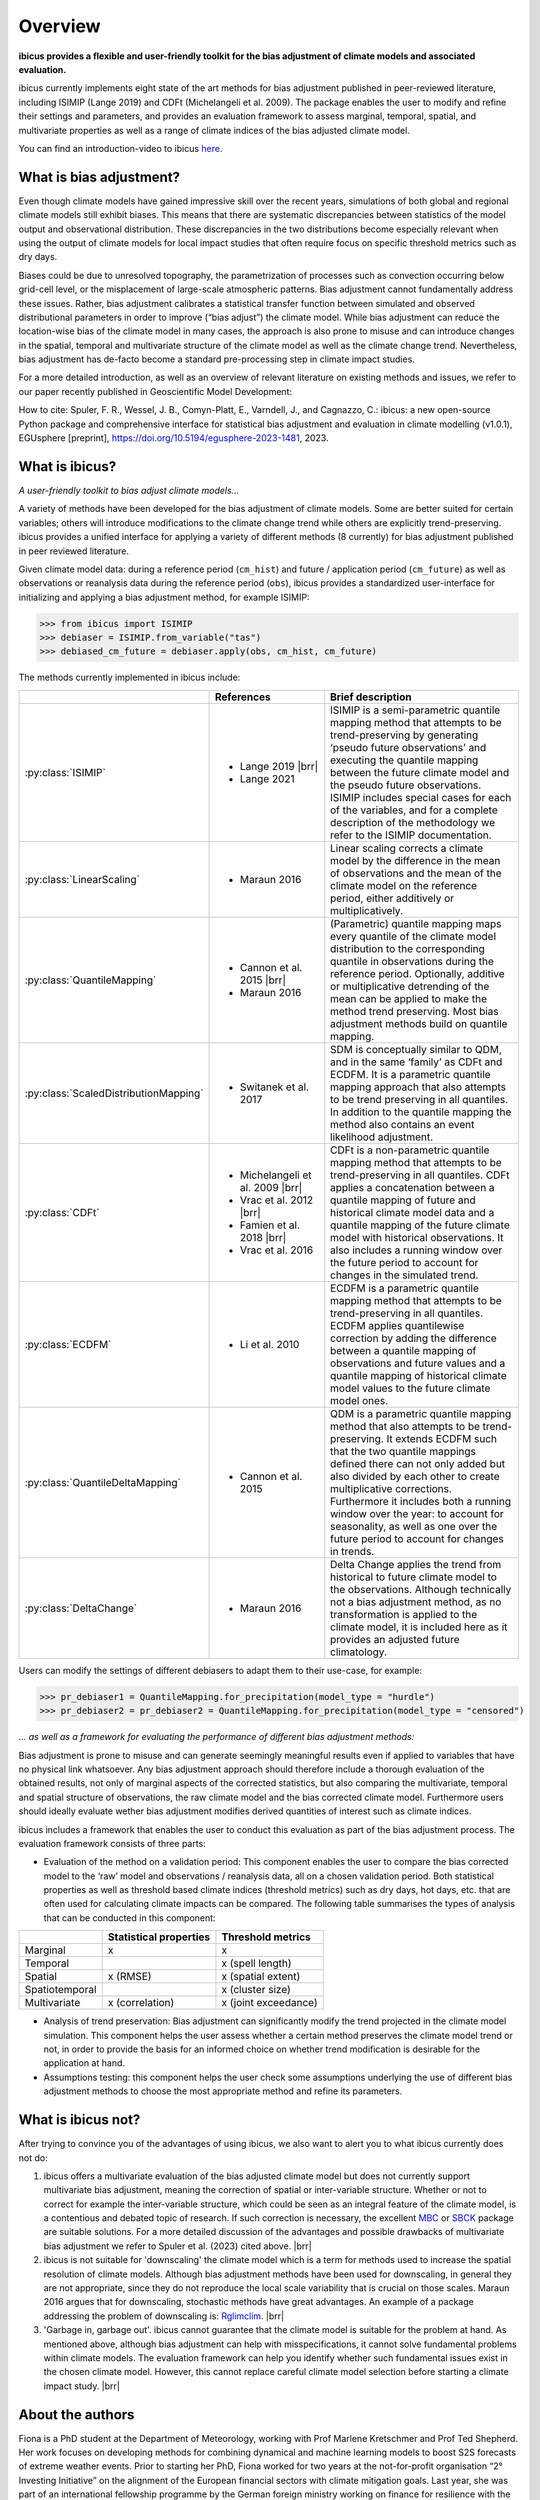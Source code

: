 .. _overview:

.. # define a hard line break for HTML
.. |br| raw:: html

   <br />

.. # define a double hard line break for HTML
.. |brr| raw:: html

   <br /> <br />

Overview
========


**ibicus provides a flexible and user-friendly toolkit for the bias adjustment of climate models and associated evaluation.**

ibicus currently implements eight state of the art methods for bias adjustment published in peer-reviewed literature, including ISIMIP (Lange 2019) and CDFt (Michelangeli et al. 2009). The package enables the user to modify and refine their settings and parameters, and provides an evaluation framework to assess marginal, temporal, spatial, and multivariate properties as well as a range of climate indices of the bias adjusted climate model.

You can find an introduction-video to ibicus `here <https://www.youtube.com/watch?v=n8QlGLU2gIo>`_.

What is bias adjustment?
------------------------

Even though climate models have gained impressive skill over the recent years, simulations of both global and regional climate models still exhibit biases. This means that there are systematic discrepancies between statistics of the model output and observational distribution. These discrepancies in the two distributions become especially relevant when using the output of climate models for local impact studies that often require focus on specific threshold metrics such as dry days.

Biases could be due to unresolved topography, the parametrization of processes such as convection occurring below grid-cell level, or the misplacement of large-scale atmospheric patterns. Bias adjustment cannot fundamentally address these issues. Rather, bias adjustment calibrates a statistical transfer function between simulated and observed distributional parameters in order to improve (“bias adjust”) the climate model. While bias adjustment can reduce the location-wise bias of the climate model in many cases, the approach is also prone to misuse and can introduce changes in the spatial, temporal and multivariate structure of the climate model as well as the climate change trend. Nevertheless, bias adjustment has de-facto become a standard pre-processing step in climate impact studies.

For a more detailed introduction, as well as an overview of relevant literature on existing methods and issues, we refer to our paper recently published in Geoscientific Model Development:

How to cite: Spuler, F. R., Wessel, J. B., Comyn-Platt, E., Varndell, J., and Cagnazzo, C.: ibicus: a new open-source Python package and comprehensive interface for statistical bias adjustment and evaluation in climate modelling (v1.0.1), EGUsphere [preprint], https://doi.org/10.5194/egusphere-2023-1481, 2023.

What is ibicus?
---------------

*A user-friendly toolkit to bias adjust climate models…*

A variety of methods have been developed for the bias adjustment of climate models. Some are better suited for certain variables; others will introduce modifications to the climate change trend while others are explicitly trend-preserving. ibicus provides a unified interface for applying a variety of different methods (8 currently) for bias adjustment published in peer reviewed literature.

Given climate model data: during a reference period (``cm_hist``) and future / application period (``cm_future``) as well as observations or reanalysis data during the reference period (``obs``), ibicus provides a standardized user-interface for initializing and applying a bias adjustment method, for example ISIMIP:

>>> from ibicus import ISIMIP
>>> debiaser = ISIMIP.from_variable("tas")
>>> debiased_cm_future = debiaser.apply(obs, cm_hist, cm_future)

The methods currently implemented in ibicus include:

.. list-table::
   :widths: 25 25 50
   :header-rows: 1

   * -
     - References
     - Brief description
   * - :py:class:`ISIMIP`
     - * Lange 2019 |brr|
       * Lange 2021
     - ISIMIP is a semi-parametric quantile mapping method that attempts to be trend-preserving by generating ‘pseudo future observations’ and executing the quantile mapping between the future climate model and the pseudo future observations. ISIMIP includes special cases for each of the variables, and for a complete description of the methodology we refer to the ISIMIP documentation.
   * - :py:class:`LinearScaling`
     - * Maraun 2016
     - Linear scaling corrects a climate model by the difference in the mean of observations and the mean of the climate model on the reference period, either additively or multiplicatively.
   * - :py:class:`QuantileMapping`
     - * Cannon et al. 2015 |brr|
       * Maraun 2016
     - (Parametric) quantile mapping maps every quantile of the climate model distribution to the corresponding quantile in observations during the reference period. Optionally, additive or multiplicative detrending of the mean can be applied to make the method trend preserving. Most bias adjustment methods build on quantile mapping.
   * - :py:class:`ScaledDistributionMapping`
     - * Switanek et al. 2017
     - SDM is conceptually similar to QDM, and in the same ‘family’ as CDFt and ECDFM. It is a parametric quantile mapping approach that also attempts to be trend preserving in all quantiles. In addition to the quantile mapping the method also contains an event likelihood adjustment.
   * - :py:class:`CDFt`
     - * Michelangeli et al. 2009 |brr|
       * Vrac et al. 2012 |brr|
       * Famien et al. 2018 |brr|
       * Vrac et al. 2016
     - CDFt is a non-parametric quantile mapping method that attempts to be trend-preserving in all quantiles. CDFt applies a concatenation between a quantile mapping of future and historical climate model data and a quantile mapping of the future climate model with historical observations. It also includes a running window over the future period to account for changes in the simulated trend.
   * - :py:class:`ECDFM`
     - * Li et al. 2010
     - ECDFM is a parametric quantile mapping method that attempts to be trend-preserving in all quantiles. ECDFM applies quantilewise correction by adding the difference between a quantile mapping of observations and future values and a quantile mapping of historical climate model values to the future climate model ones.
   * - :py:class:`QuantileDeltaMapping`
     - * Cannon et al. 2015
     - QDM is a parametric quantile mapping method that also attempts to be trend-preserving. It extends ECDFM such that the two quantile mappings defined there can not only added but also divided by each other to create multiplicative corrections. Furthermore it includes both a running window over the year: to account for seasonality, as well as one over the future period to account for changes in trends.
   * - :py:class:`DeltaChange`
     - * Maraun 2016
     - Delta Change applies the trend from historical to future climate model to the observations. Although technically not a bias adjustment method, as no transformation is applied to the climate model, it is included here as it provides an adjusted future climatology.

Users can modify the settings of different debiasers to adapt them to their use-case, for example:

>>> pr_debiaser1 = QuantileMapping.for_precipitation(model_type = "hurdle")
>>> pr_debiaser2 = pr_debiaser2 = QuantileMapping.for_precipitation(model_type = "censored")

*… as well as a framework for evaluating the performance of different bias adjustment methods:*

Bias adjustment is prone to misuse and can generate seemingly meaningful results even if applied to variables that have no physical link whatsoever. Any bias adjustment approach should therefore include a thorough evaluation of the obtained results, not only of marginal aspects of the corrected statistics, but also comparing the multivariate, temporal and spatial structure of observations, the raw climate model and the bias corrected climate model. Furthermore users should ideally evaluate wether bias adjustment modifies derived quantities of interest such as climate indices.

ibicus includes a framework that enables the user to conduct this evaluation as part of the bias adjustment process. The evaluation framework consists of three parts:

- Evaluation of the method on a validation period: This component enables the user to compare the bias corrected model to the ‘raw’ model and observations / reanalysis data, all on a chosen validation period. Both statistical properties as well as threshold based climate indices (threshold metrics) such as dry days, hot days, etc. that are often used for calculating climate impacts can be compared. The following table summarises the types of analysis that can be conducted in this component:

+----------------+------------------------+-----------------------+
|                | Statistical properties | Threshold metrics     |
+================+========================+=======================+
| Marginal       | x                      |  x                    |
+----------------+------------------------+-----------------------+
| Temporal       |                        |  x (spell length)     |
+----------------+------------------------+-----------------------+
| Spatial        | x (RMSE)               | x (spatial extent)    |
+----------------+------------------------+-----------------------+
| Spatiotemporal |                        |  x (cluster size)     |
+----------------+------------------------+-----------------------+
| Multivariate   | x (correlation)        |  x (joint exceedance) |
+----------------+------------------------+-----------------------+

- Analysis of trend preservation: Bias adjustment can significantly modify the trend projected in the climate model simulation. This component helps the user assess whether a certain method preserves the climate model trend or not, in order to provide the basis for an informed choice on whether trend modification is desirable for the application at hand.

- Assumptions testing: this component helps the user check some assumptions underlying the use of different bias adjustment methods to choose the most appropriate method and refine its parameters.

What is ibicus not?
-------------------

After trying to convince you of the advantages of using ibicus, we also want to alert you to what ibicus currently does not do:

1. ibicus offers a multivariate evaluation of the bias adjusted climate model but does not currently support multivariate bias adjustment, meaning the correction of spatial or inter-variable structure. Whether or not to correct for example the inter-variable structure, which could be seen as an integral feature of the climate model, is a contentious and debated topic of research. If such correction is necessary, the excellent `MBC <https://cran.r-project.org/web/packages/MBC/index.html>`_ or `SBCK <https://github.com/yrobink/SBCK>`_ package are suitable solutions. For a more detailed discussion of the advantages and possible drawbacks of multivariate bias adjustment we refer to Spuler et al. (2023) cited above. |brr|

2. ibicus is not suitable for 'downscaling' the climate model which is a term for methods used to increase the spatial resolution of climate models. Although bias adjustment methods have been used for downscaling, in general they are not appropriate, since they do not reproduce the local scale variability that is crucial on those scales. Maraun 2016 argues that for downscaling, stochastic methods have great advantages. An example of a package addressing the problem of downscaling is: `Rglimclim <https://www.ucl.ac.uk/~ucakarc/work/glimclim.html>`_. |brr|

3. 'Garbage in, garbage out'. ibicus cannot guarantee that the climate model is suitable for the problem at hand. As mentioned above, although bias adjustment can help with misspecifications, it cannot solve fundamental problems within climate models. The evaluation framework can help you identify whether such fundamental issues exist in the chosen climate model. However, this cannot replace careful climate model selection before starting a climate impact study. |brr|

About the authors
-----------------

Fiona is a PhD student at the Department of Meteorology, working with Prof Marlene Kretschmer and Prof Ted Shepherd. Her work focuses on developing methods for combining dynamical and machine learning models to boost S2S forecasts of extreme weather events. Prior to starting her PhD, Fiona worked for two years at the not-for-profit organisation “2° Investing Initiative” on the alignment of the European financial sectors with climate mitigation goals. Last year, she was part of an international fellowship programme by the German foreign ministry working on finance for resilience with the Coalition for Climate Resilient Investing. Fiona holds a degree in Physics (MSc, University of Edinburgh; BSc, University of Goettingen) as well as Environmental Change and Management (MSc, University of Oxford).

Jakob Wessel is a PhD student at the University of Exeter where he is working on "Statistical post-processing of ensemble forecasts of compound weather risk" under supervision of Dr Frank Kwasniok and Dr Chris Ferro, in cooperation with the UK Met Office. Jakob is currently based at the Alan Turing Institute as part of their PhD enrichment scheme. Jakob holds an MSc in Data Science (Statistics) from University College London where he worked on an MSc dissertation about improving methods for climate model downscaling, under supervision of Prof Richard Chandler, winning the price for the best MSc dissertation. He worked as Research Analyst at the 2° Investing Initiative and gained experience as a project manager and data analyst at Serlo Education. He holds a BSc in Mathematics from Technical University Berlin and a BA in Philosophy and Political Science from Free University Berlin.


Get in touch
------------

If you have suggestions on additional methods we could add, questions you'd like to ask, issues that you are finding in the application of the methods that are already implemented, or bugs in the code, please contact us under ibicus.py@gmail.com or `raise an issue on github <https://github.com/ecmwf-projects/ibicus/issues>`_.


Cite the package
----------------

If you use ibicus for your research, please cite our publication in Geoscientific Model Development:

Spuler, F. R., Wessel, J. B., Comyn-Platt, E., Varndell, J., and Cagnazzo, C.: ibicus: a new open-source Python package and comprehensive interface for statistical bias adjustment and evaluation in climate modelling (v1.0.1), EGUsphere [preprint], https://doi.org/10.5194/egusphere-2023-1481, 2023.


References
----------

- Maraun, D. Bias Correcting Climate Change Simulations - a Critical Review. Curr Clim Change Rep 2, 211–220 (2016). https://doi.org/10.1007/s40641-016-0050-x
- Cannon, A. J., Sobie, S. R., & Murdock, T. Q. (2015). Bias Correction of GCM Precipitation by Quantile Mapping: How Well Do Methods Preserve Changes in Quantiles and Extremes? In Journal of Climate (Vol. 28, Issue 17, pp. 6938–6959). American Meteorological Society. https://doi.org/10.1175/jcli-d-14-00754.1
- Switanek, M. B., Troch, P. A., Castro, C. L., Leuprecht, A., Chang, H.-I., Mukherjee, R., & Demaria, E. M. C. (2017). Scaled distribution mapping: a bias correction method that preserves raw climate model projected changes. In Hydrology and Earth System Sciences (Vol. 21, Issue 6, pp. 2649–2666). Copernicus GmbH. https://doi.org/10.5194/hess-21-2649-2017.
- Michelangeli, P.-A., Vrac, M., & Loukos, H. (2009). Probabilistic downscaling approaches: Application to wind cumulative distribution functions. In Geophysical Research Letters (Vol. 36, Issue 11). American Geophysical Union (AGU). https://doi.org/10.1029/2009gl038401
- Famien, A. M., Janicot, S., Ochou, A. D., Vrac, M., Defrance, D., Sultan, B., & Noël, T. (2018). A bias-corrected CMIP5 dataset for Africa using the CDF-t method – a contribution to agricultural impact studies. In Earth System Dynamics (Vol. 9, Issue 1, pp. 313–338). Copernicus GmbH. https://doi.org/10.5194/esd-9-313-2018
- Vrac, M., Drobinski, P., Merlo, A., Herrmann, M., Lavaysse, C., Li, L., & Somot, S. (2012). Dynamical and statistical downscaling of the French Mediterranean climate: uncertainty assessment. In Natural Hazards and Earth System Sciences (Vol. 12, Issue 9, pp. 2769–2784). Copernicus GmbH. https://doi.org/10.5194/nhess-12-2769-2012
- Vrac, M., Noël, T., & Vautard, R. (2016). Bias correction of precipitation through Singularity Stochastic Removal: Because occurrences matter. In Journal of Geophysical Research: Atmospheres (Vol. 121, Issue 10, pp. 5237–5258). American Geophysical Union (AGU). https://doi.org/10.1002/2015jd024511
- Li, H., Sheffield, J., and Wood, E. F. (2010), Bias correction of monthly precipitation and temperature fields from Intergovernmental Panel on Climate Change AR4 models using equidistant quantile matching, J. Geophys. Res., 115, D10101, doi:10.1029/2009JD012882.
- Lange, S. (2019). Trend-preserving bias adjustment and statistical downscaling with ISIMIP3BASD (v1.0). In Geoscientific Model Development (Vol. 12, Issue 7, pp. 3055–3070). Copernicus GmbH. https://doi.org/10.5194/gmd-12-3055-2019
- Lange, S. (2022). ISIMIP3BASD (3.0.1) [Computer software]. Zenodo. https://doi.org/10.5281/ZENODO.6758997
